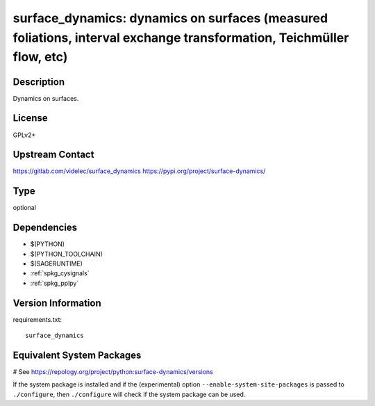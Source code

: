 .. _spkg_surface_dynamics:

surface_dynamics: dynamics on surfaces (measured foliations, interval exchange transformation, Teichmüller flow, etc)
======================================================================================================================

Description
-----------

Dynamics on surfaces.

License
-------

GPLv2+

Upstream Contact
----------------

https://gitlab.com/videlec/surface_dynamics
https://pypi.org/project/surface-dynamics/


Type
----

optional


Dependencies
------------

- $(PYTHON)
- $(PYTHON_TOOLCHAIN)
- $(SAGERUNTIME)
- :ref:`spkg_cysignals`
- :ref:`spkg_pplpy`

Version Information
-------------------

requirements.txt::

    surface_dynamics

Equivalent System Packages
--------------------------

# See https://repology.org/project/python:surface-dynamics/versions

If the system package is installed and if the (experimental) option
``--enable-system-site-packages`` is passed to ``./configure``, then ``./configure`` will check if the system package can be used.
